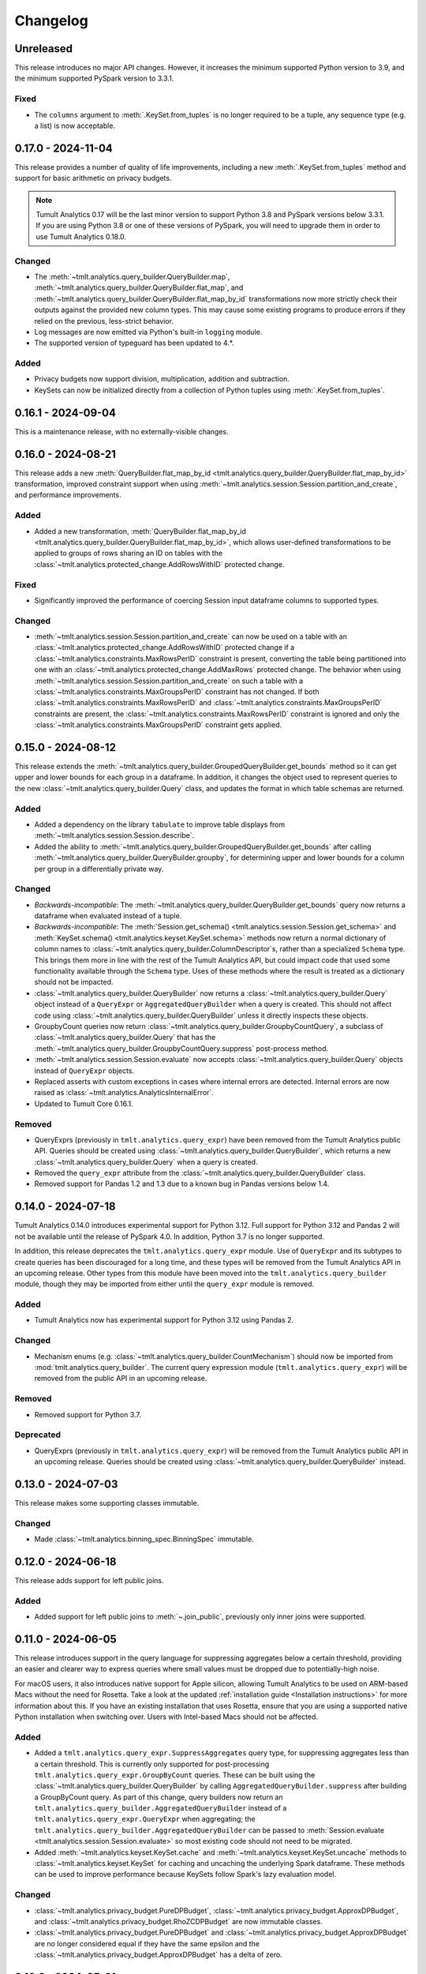 ..
    SPDX-License-Identifier: CC-BY-SA-4.0
    Copyright Tumult Labs 2024
.. _analytics-changelog:

Changelog
=========

Unreleased
----------

This release introduces no major API changes.
However, it increases the minimum supported Python version to 3.9, and the minimum supported PySpark version to 3.3.1.


Fixed
~~~~~
- The ``columns`` argument to :meth:`.KeySet.from_tuples` is no longer required to be a tuple, any sequence type (e.g. a list) is now acceptable.

.. _v0.17.0:

0.17.0 - 2024-11-04
-------------------

This release provides a number of quality of life improvements, including a new :meth:`.KeySet.from_tuples` method and support for basic arithmetic on privacy budgets.


.. note::

   Tumult Analytics 0.17 will be the last minor version to support Python 3.8 and PySpark versions below 3.3.1.
   If you are using Python 3.8 or one of these versions of PySpark, you will need to upgrade them in order to use Tumult Analytics 0.18.0.

Changed
~~~~~~~
- The :meth:`~tmlt.analytics.query_builder.QueryBuilder.map`, :meth:`~tmlt.analytics.query_builder.QueryBuilder.flat_map`, and :meth:`~tmlt.analytics.query_builder.QueryBuilder.flat_map_by_id` transformations now more strictly check their outputs against the provided new column types.
  This may cause some existing programs to produce errors if they relied on the previous, less-strict behavior.
- Log messages are now emitted via Python's built-in ``logging`` module.
- The supported version of typeguard has been updated to 4.*.

Added
~~~~~
- Privacy budgets now support division, multiplication, addition and subtraction.
- KeySets can now be initialized directly from a collection of Python tuples using :meth:`.KeySet.from_tuples`.


.. _v0.16.1:

0.16.1 - 2024-09-04
-------------------

This is a maintenance release, with no externally-visible changes.

.. _v0.16.0:

0.16.0 - 2024-08-21
-------------------
This release adds a new :meth:`QueryBuilder.flat_map_by_id <tmlt.analytics.query_builder.QueryBuilder.flat_map_by_id>` transformation, improved constraint support when using :meth:`~tmlt.analytics.session.Session.partition_and_create`, and performance improvements.

Added
~~~~~
- Added a new transformation, :meth:`QueryBuilder.flat_map_by_id <tmlt.analytics.query_builder.QueryBuilder.flat_map_by_id>`, which allows user-defined transformations to be applied to groups of rows sharing an ID on tables with the :class:`~tmlt.analytics.protected_change.AddRowsWithID` protected change.


Fixed
~~~~~
- Significantly improved the performance of coercing Session input dataframe columns to supported types.

Changed
~~~~~~~
- :meth:`~tmlt.analytics.session.Session.partition_and_create` can now be used on a table with an :class:`~tmlt.analytics.protected_change.AddRowsWithID` protected change if a :class:`~tmlt.analytics.constraints.MaxRowsPerID` constraint is present, converting the table being partitioned into one with an :class:`~tmlt.analytics.protected_change.AddMaxRows` protected change.
  The behavior when using :meth:`~tmlt.analytics.session.Session.partition_and_create` on such a table with a :class:`~tmlt.analytics.constraints.MaxGroupsPerID` constraint has not changed.
  If both :class:`~tmlt.analytics.constraints.MaxRowsPerID` and :class:`~tmlt.analytics.constraints.MaxGroupsPerID` constraints are present, the :class:`~tmlt.analytics.constraints.MaxRowsPerID` constraint is ignored and only the :class:`~tmlt.analytics.constraints.MaxGroupsPerID` constraint gets applied.

.. _v0.15.0:

0.15.0 - 2024-08-12
-------------------
This release extends the :meth:`~tmlt.analytics.query_builder.GroupedQueryBuilder.get_bounds` method so it can get upper and lower bounds for each group in a dataframe.
In addition, it changes the object used to represent queries to the new :class:`~tmlt.analytics.query_builder.Query` class, and updates the format in which table schemas are returned.


Added
~~~~~
- Added a dependency on the library ``tabulate`` to improve table displays from :meth:`~tmlt.analytics.session.Session.describe`.
- Added the ability to :meth:`~tmlt.analytics.query_builder.GroupedQueryBuilder.get_bounds` after calling :meth:`~tmlt.analytics.query_builder.QueryBuilder.groupby`, for determining upper and lower bounds for a column per group in a differentially private way.

Changed
~~~~~~~
- *Backwards-incompatible*: The :meth:`~tmlt.analytics.query_builder.QueryBuilder.get_bounds` query now returns a dataframe when evaluated instead of a tuple.
- *Backwards-incompatible*: The :meth:`Session.get_schema() <tmlt.analytics.session.Session.get_schema>` and :meth:`KeySet.schema() <tmlt.analytics.keyset.KeySet.schema>` methods now return a normal dictionary of column names to :class:`~tmlt.analytics.query_builder.ColumnDescriptor`\ s, rather than a specialized ``Schema`` type.
  This brings them more in line with the rest of the Tumult Analytics API, but could impact code that used some functionality available through the ``Schema`` type.
  Uses of these methods where the result is treated as a dictionary should not be impacted.
- :class:`~tmlt.analytics.query_builder.QueryBuilder` now returns a :class:`~tmlt.analytics.query_builder.Query` object instead of a ``QueryExpr`` or ``AggregatedQueryBuilder`` when a query is created.
  This should not affect code using :class:`~tmlt.analytics.query_builder.QueryBuilder` unless it directly inspects these objects.
- GroupbyCount queries now return :class:`~tmlt.analytics.query_builder.GroupbyCountQuery`, a subclass of :class:`~tmlt.analytics.query_builder.Query` that has the :meth:`~tmlt.analytics.query_builder.GroupbyCountQuery.suppress` post-process method.
- :meth:`~tmlt.analytics.session.Session.evaluate` now accepts :class:`~tmlt.analytics.query_builder.Query` objects instead of ``QueryExpr`` objects.
- Replaced asserts with custom exceptions in cases where internal errors are detected.
  Internal errors are now raised as :class:`~tmlt.analytics.AnalyticsInternalError`.
- Updated to Tumult Core 0.16.1.

Removed
~~~~~~~
- QueryExprs (previously in ``tmlt.analytics.query_expr``) have been removed from the Tumult Analytics public API.
  Queries should be created using :class:`~tmlt.analytics.query_builder.QueryBuilder`, which returns a new :class:`~tmlt.analytics.query_builder.Query` when a query is created.
- Removed the ``query_expr`` attribute from the :class:`~tmlt.analytics.query_builder.QueryBuilder` class.
- Removed support for Pandas 1.2 and 1.3 due to a known bug in Pandas versions below 1.4.

.. _v0.14.0:

0.14.0 - 2024-07-18
-------------------

Tumult Analytics 0.14.0 introduces experimental support for Python 3.12.
Full support for Python 3.12 and Pandas 2 will not be available until the release of PySpark 4.0.
In addition, Python 3.7 is no longer supported.

In addition, this release deprecates the ``tmlt.analytics.query_expr`` module.
Use of ``QueryExpr`` and its subtypes to create queries has been discouraged for a long time, and these types will be removed from the Tumult Analytics API in an upcoming release.
Other types from this module have been moved into the ``tmlt.analytics.query_builder`` module, though they may be imported from either until the ``query_expr`` module is removed.

Added
~~~~~
- Tumult Analytics now has experimental support for Python 3.12 using Pandas 2.

Changed
~~~~~~~
- Mechanism enums (e.g. :class:`~tmlt.analytics.query_builder.CountMechanism`) should now be imported from :mod:`tmlt.analytics.query_builder`.
  The current query expression module (``tmlt.analytics.query_expr``) will be removed from the public API in an upcoming release.

Removed
~~~~~~~
- Removed support for Python 3.7.

Deprecated
~~~~~~~~~~
- QueryExprs (previously in ``tmlt.analytics.query_expr``) will be removed from the Tumult Analytics public API in an upcoming release.
  Queries should be created using :class:`~tmlt.analytics.query_builder.QueryBuilder` instead.

.. _v0.13.0:

0.13.0 - 2024-07-03
-------------------
This release makes some supporting classes immutable.


Changed
~~~~~~~
- Made :class:`~tmlt.analytics.binning_spec.BinningSpec` immutable.

.. _v0.12.0:

0.12.0 - 2024-06-18
-------------------

This release adds support for left public joins.

Added
~~~~~
- Added support for left public joins to :meth:`~.join_public`, previously only inner joins were supported.



.. _v0.11.0:

0.11.0 - 2024-06-05
-------------------

This release introduces support in the query language for suppressing aggregates below a certain threshold, providing an easier and clearer way to express queries where small values must be dropped due to potentially-high noise.

For macOS users, it also introduces native support for Apple silicon, allowing Tumult Analytics to be used on ARM-based Macs without the need for Rosetta.
Take a look at the updated :ref:`installation guide <Installation instructions>` for more information about this.
If you have an existing installation that uses Rosetta, ensure that you are using a supported native Python installation when switching over.
Users with Intel-based Macs should not be affected.

Added
~~~~~
- Added a ``tmlt.analytics.query_expr.SuppressAggregates`` query type, for suppressing aggregates less than a certain threshold.
  This is currently only supported for post-processing ``tmlt.analytics.query_expr.GroupByCount`` queries.
  These can be built using the :class:`~tmlt.analytics.query_builder.QueryBuilder` by calling ``AggregatedQueryBuilder.suppress`` after building a GroupByCount query.
  As part of this change, query builders now return an ``tmlt.analytics.query_builder.AggregatedQueryBuilder`` instead of a ``tmlt.analytics.query_expr.QueryExpr`` when aggregating;
  the ``tmlt.analytics.query_builder.AggregatedQueryBuilder`` can be passed to :meth:`Session.evaluate <tmlt.analytics.session.Session.evaluate>` so most existing code should not need to be migrated.
- Added :meth:`~tmlt.analytics.keyset.KeySet.cache` and :meth:`~tmlt.analytics.keyset.KeySet.uncache` methods to :class:`~tmlt.analytics.keyset.KeySet` for caching and uncaching the underlying Spark dataframe.
  These methods can be used to improve performance because KeySets follow Spark's lazy evaluation model.

Changed
~~~~~~~
- :class:`~tmlt.analytics.privacy_budget.PureDPBudget`, :class:`~tmlt.analytics.privacy_budget.ApproxDPBudget`, and :class:`~tmlt.analytics.privacy_budget.RhoZCDPBudget` are now immutable classes.
- :class:`~tmlt.analytics.privacy_budget.PureDPBudget` and :class:`~tmlt.analytics.privacy_budget.ApproxDPBudget` are no longer considered equal if they have the same epsilon and the :class:`~tmlt.analytics.privacy_budget.ApproxDPBudget` has a delta of zero.

.. _v0.10.2:

0.10.2 - 2024-05-31
-------------------

Changed
~~~~~~~
- Column order is now preserved when selecting columns from a :class:`~tmlt.analytics.keyset.KeySet`.

.. _v0.10.1:

0.10.1 - 2024-05-28
-------------------

This release contains no externally-visible changes from the previous version.


.. _v0.10.0:

0.10.0 - 2024-05-17
-------------------

This release adds a new :meth:`~tmlt.analytics.query_builder.QueryBuilder.get_bounds` aggregation.
It also includes performance improvements for :class:`~tmlt.analytics.keyset.KeySet`\ s, and other quality-of-life improvements.

Added
~~~~~
- Added the :meth:`QueryBuilder.get_bounds <tmlt.analytics.query_builder.QueryBuilder.get_bounds>` function, for determining upper and lower bounds for a column in a differentially private way.

Changed
~~~~~~~
- If a :class:`~tmlt.analytics.session.Session.Builder` has only one
  private dataframe *and* that dataframe uses the
  :class:`~tmlt.analytics.protected_change.AddRowsWithID` protected change,
  the relevant ID space will automatically be added to the Builder when
  :meth:`~tmlt.analytics.session.Session.Builder.build` is called.
- :class:`~tmlt.analytics.keyset.KeySet` is now an abstract class, in order to
  make some KeySet operations (column selection after cross-products) more
  efficient.
  Behavior is unchanged for users of the :meth:`~tmlt.analytics.keyset.KeySet.from_dict`
  and :meth:`~tmlt.analytics.keyset.KeySet.from_dataframe` constructors.

Fixed
~~~~~
- Stopped trying to set extra options for Java 11 and removed error when options are not set. Removed ``get_java_11_config()``.
- Updated minimum supported Spark version to 3.1.1 to prevent Java 11 error.

.. _v0.9.0:

0.9.0 - 2024-04-16
------------------

This is a maintenance release, fixing a number of bugs and improving our API documentation.

Note that the 0.9.x release series will be the last to support Python 3.7, which has not been receiving security updates for several months.
If this is a problem, please `reach out to us <mailto:info@tmlt.io>`_.

Changed
~~~~~~~
- :class:`~tmlt.analytics.keyset.KeySet` equality is now performed without converting the underlying dataframe to Pandas.
- :meth:`~tmlt.analytics.session.Session.partition_and_create`: the ``column`` and ``splits`` arguments are now annotated as required.
- The minimum supported version of Tumult Core is now 0.13.0.
- The :meth:`QueryBuilder.variance <tmlt.analytics.query_builder.QueryBuilder.variance>`, :meth:`QueryBuilder.stdev <tmlt.analytics.query_builder.QueryBuilder.stdev>`, :meth:`GroupedQueryBuilder.variance <tmlt.analytics.query_builder.GroupedQueryBuilder.variance>`, and :meth:`GroupedQueryBuilder.stdev <tmlt.analytics.query_builder.GroupedQueryBuilder.stdev>` methods now calculate the sample variance or standard deviation, rather than the population variance or standard deviation.

Removed
~~~~~~~
- *Backwards-incompatible*: The ``stability`` and ``grouping_column`` parameters to :meth:`Session.from_dataframe <tmlt.analytics.session.Session.from_dataframe>` and :meth:`Session.Builder.with_private_dataframe <tmlt.analytics.session.Session.Builder.with_private_dataframe>` have been removed (deprecated since :ref:`0.7.0 <v0.7.0>`).
  As a result, the ``protected_change`` parameter to those methods is now required.

Fixed
~~~~~
- The error message when attempting to overspend an :class:`~tmlt.analytics.privacy_budget.ApproxDPBudget` now more clearly indicates which component of the budget was insufficient to evaluate the query.
- :meth:`QueryBuilder.get_groups <tmlt.analytics.query_builder.QueryBuilder.get_groups>` now automatically excludes ID columns if no columns are specified.
- Flat maps now correctly ignore ``max_rows`` when it does not apply.
  Previously they would raise a warning saying that ``max_rows`` was ignored, but would still use it to limit the number of rows in the output.

.. _v0.8.3:

0.8.3 - 2024-02-27
------------------

This is a maintenance release that adds support for newer versions of Tumult Core. It contains no API changes.

.. _v0.8.2:

0.8.2 - 2023-11-29
------------------

This release addresses a serious security vulnerability in PyArrow: `CVE-2023-47248 <https://nvd.nist.gov/vuln/detail/CVE-2023-47248>`__.
It is **strongly recommended** that all users update to this version of Analytics or apply one of the mitigations described in the `GitHub Advisory <https://github.com/advisories/GHSA-5wvp-7f3h-6wmm>`__.

Changed
~~~~~~~
- Increased minimum supported version of Tumult Core to 0.11.5.
  As a result:

  - Increased the minimum supported version of PyArrow to 14.0.1 for Python 3.8 and above.
  - Added dependency on ``pyarrow-hotfix`` on Python 3.7.
    Note that if you are using Python 3.7, the hotfix must be imported before using PySpark in order to be effective.
    Analytics imports the hotfix, so importing Analytics before using Spark will also work.

.. _v0.8.1:

0.8.1 - 2023-10-30
------------------

This release adds support for Python 3.11, as well as compatibility with newer versions of various dependencies, including PySpark.
It also includes documentation improvements, but no API changes.

.. _v0.8.0:

0.8.0 - 2023-08-15
------------------

This is a maintenance release that addresses a performance regression for complex queries and improves naming consistency in some areas of the Tumult Analytics API.

Added
~~~~~
- Added the :meth:`QueryBuilder.get_groups <tmlt.analytics.query_builder.QueryBuilder.get_groups>` function, for determining groupby keys for a table in a differentially private way.

Changed
~~~~~~~
- *Backwards-incompatible*: Renamed ``DropExcess.max_records`` to :attr:`~tmlt.analytics.truncation_strategy.TruncationStrategy.DropExcess.max_rows`.
- *Backwards-incompatible*: Renamed ``FlatMap.max_num_rows`` to ``FlatMap.max_rows``.
- Changed the name of an argument for :meth:`QueryBuilder.flat_map()<tmlt.analytics.query_builder.QueryBuilder.flat_map>` from ``max_num_rows`` to ``max_rows``. The old ``max_num_rows`` argument is deprecated and will be removed in a future release.

Fixed
~~~~~
- Upgrades to version 0.11 of Tumult Core.
  This addresses a performance issue introduced in Tumult Analytics 0.7.0 where some complex queries compiled much more slowly than they had previously.

.. _v0.7.3:

0.7.3 - 2023-07-13
------------------

Fixed
~~~~~
- Fixed a crash in public and private joins.

.. _v0.7.2:

0.7.2 - 2023-06-15
------------------

This release adds support for running Tumult Analytics on Python 3.10.
It also enables adding continuous Gaussian noise to query results, and addresses a number of bugs and API inconsistencies.

Added
~~~~~
- Tumult Analytics now supports Python 3.10 in addition to the previously-supported versions.
- Queries evaluated with zCDP budgets can now use continuous Gaussian noise, allowing the use of Gaussian noise for queries with non-integer results.

Changed
~~~~~~~
- The :meth:`QueryBuilder.replace_null_and_nan()<tmlt.analytics.query_builder.QueryBuilder.replace_null_and_nan>` and :meth:`QueryBuilder.drop_null_and_nan()<tmlt.analytics.query_builder.QueryBuilder.drop_null_and_nan>` methods now accept empty column specifications on tables with an :class:`~tmlt.analytics.protected_change.AddRowsWithID` protected change.
  Replacing/dropping nulls on ID columns is still not allowed, but the ID column will now automatically be excluded in this case rather than raising an exception.
- :meth:`BinningSpec.bins()<tmlt.analytics.binning_spec.BinningSpec.bins>` used to only include the NaN bin if the provided bin edges were floats.
  However, float-valued columns can be binned with integer bin edges, which resulted in a confusing situation where a :class:`~tmlt.analytics.binning_spec.BinningSpec` could indicate that it would not use a NaN bin but still place values in the NaN bin.
  To avoid this, :meth:`BinningSpec.bins()<tmlt.analytics.binning_spec.BinningSpec.bins>` now always includes the NaN bin if one was specified, regardless of whether the bin edge type can represent NaN values.
- The automatically-generated bin names in :class:`~tmlt.analytics.binning_spec.BinningSpec` now quote strings when they are used as bin edges.
  For example, the bin generated by ``BinningSpec(["0", "1"])`` is now ``['0', '1']`` where it was previously ``[0, 1]``.
  Bins with edges of other types are not affected.

Fixed
~~~~~
- Creating a :class:`~tmlt.analytics.session.Session` with multiple tables in an ID space used to fail if some of those tables' ID columns allowed nulls and others did not.
  This no longer occurs, and in such cases all of the tables' ID columns are made nullable.

.. _v0.7.1:

0.7.1 - 2023-05-23
------------------

This is a maintenance release that mainly contains documentation updates.
It also fixes a bug where installing Tumult Analytics using pip 23 and above could fail due to a dependency mismatch.

.. _v0.7.0:

0.7.0 - 2023-04-27
------------------

This release adds support for *privacy identifiers*:
Tumult Analytics can now protect input tables in which the differential privacy guarantee needs to hide the presence of arbitrarily many rows sharing the same value in a particular column.
For example, this may be used to protect each user of a service when every row in a table is associated with a user ID.

Privacy identifiers are set up using the new :class:`~tmlt.analytics.protected_change.AddRowsWithID` protected change.
A number of features have been added to the API to support this, including alternative behaviors for various query transformations when working with IDs and the new concept of :mod:`~tmlt.analytics.constraints`.
To get started with these features, take a look at the new :ref:`Working with privacy IDs <Working with privacy IDs>` and :ref:`Doing more with privacy IDs <Advanced IDs features>` tutorials.

Added
~~~~~
- A new :class:`~tmlt.analytics.protected_change.AddRowsWithID` protected change has been added, which protects the addition or removal of all rows with the same value in a specified column.
  See the documentation for :class:`~tmlt.analytics.protected_change.AddRowsWithID` and the :ref:`Doing more with privacy IDs <Advanced IDs features>` tutorial for more information.

  - When creating a Session with :class:`~tmlt.analytics.protected_change.AddRowsWithID` using a :class:`Session.Builder<tmlt.analytics.session.Session.Builder>`, you must use the new :meth:`~tmlt.analytics.session.Session.Builder.with_id_space` method to specify the identifier space(s) of tables using this protected change.
  - When creating a Session with :meth:`Session.from_dataframe()<tmlt.analytics.session.Session.from_dataframe>`, specifying an ID space is not necessary.

- :class:`~tmlt.analytics.query_builder.QueryBuilder` has a new method, :meth:`~tmlt.analytics.query_builder.QueryBuilder.enforce`, for enforcing constraints on a table.
  Types for representing these constraints are located in the new :mod:`tmlt.analytics.constraints` module.
- A new method, :meth:`Session.describe()<tmlt.analytics.session.Session.describe>`, has been added to provide a summary of the tables in a :class:`~tmlt.analytics.session.Session`, or of a single table or the output of a query.

Changed
~~~~~~~
- :meth:`QueryBuilder.join_private()<tmlt.analytics.query_builder.QueryBuilder.join_private>` now accepts the name of a private table as ``right_operand``.
  For example, ``QueryBuilder("table").join_private("foo")`` is equivalent to ``QueryBuilder("table").join_private(QueryBuilder("foo"))``.
- The ``max_num_rows`` parameter to :meth:`QueryBuilder.flat_map()<tmlt.analytics.query_builder.QueryBuilder.flat_map>` is now optional when applied to tables with an :class:`~tmlt.analytics.protected_change.AddRowsWithID` protected change.
- *Backwards-incompatible*: The parameters to :meth:`QueryBuilder.flat_map()<tmlt.analytics.query_builder.QueryBuilder.flat_map>` have been reordered, moving ``max_num_rows`` to be the last parameter.
- *Backwards-incompatible*: The lower and upper bounds for quantile, sum, average, variance, and standard deviation queries can no longer be equal to one another.
  The lower bound must now be strictly less than the upper bound.
- *Backwards-incompatible*: Renamed :meth:`QueryBuilder.filter()<tmlt.analytics.query_builder.QueryBuilder.filter>` ``predicate`` argument to ``condition``.
- *Backwards-incompatible*: Renamed ``tmlt.analytics.query_expr.Filter`` query expression ``predicate`` property to ``condition``.
- *Backwards-incompatible*: Renamed :meth:`KeySet.filter()<tmlt.analytics.keyset.KeySet.filter>` ``expr`` argument to ``condition``.

Deprecated
~~~~~~~~~~
- The ``stability`` and ``grouping_column`` parameters to :class:`Session.from_dataframe()<tmlt.analytics.session.Session.from_dataframe>` and :class:`Session.Builder.with_private_dataframe()<tmlt.analytics.session.Session.Builder.with_private_dataframe>` are deprecated, and will be removed in a future release.
  The ``protected_change`` parameter should be used instead, and will become required.

Removed
~~~~~~~
- The ``attr_name`` parameter to :class:`Session.partition_and_create()<tmlt.analytics.session.Session.partition_and_create>`, which was deprecated in version 0.5.0, has been removed.

Fixed
~~~~~
- :meth:`Session.add_public_datafame()<tmlt.analytics.session.Session.add_public_dataframe>` used to allow creation of a public table with the same name as an existing public table, which was neither intended nor fully supported by some :class:`~tmlt.analytics.session.Session` methods.
  It now raises a ``ValueError`` in this case.
- Some query patterns on tables containing nulls could cause grouped aggregations to produce the wrong set of group keys in their output.
  This no longer happens.
- In certain unusual cases, join transformations could erroneously drop rows containing nulls in columns that were not being joined on.
  These rows are no longer dropped.

.. _v0.6.1:

0.6.1 - 2022-12-07
------------------

This is a maintenance release which introduces a number of documentation improvements, but has no publicly-visible API changes.

.. _v0.6.0:

0.6.0 - 2022-12-06
------------------

.. _changelog#protected-change:

This release introduces a new way to specify what unit of data is protected by the privacy guarantee of a :class:`~tmlt.analytics.session.Session`.
A new ``protected_change`` parameter is available when creating a :class:`~tmlt.analytics.session.Session`, taking an instance of the new :class:`~tmlt.analytics.protected_change.ProtectedChange` class which describes the largest unit of data in the resulting table on which the differential privacy guarantee will hold.
See the documentation for the :mod:`~tmlt.analytics.protected_change` module for more information about the available protected changes and how to use them.

The ``stability`` and ``grouping_column`` parameters which were used to specify this information are still accepted, and work as before, but they will be deprecated and eventually removed in future releases.
The default behavior of assuming ``stability=1`` if no other information is given will also be deprecated and removed, on a similar timeline to ``stability`` and ``grouping_column``; instead, explicitly specify ``protected_change=AddOneRow()``.
These changes should make the privacy guarantees provided by the :class:`~tmlt.analytics.session.Session` interface easier to understand and harder to misuse, and allow for future support for other units of protection that were not representable with the existing API.

Added
~~~~~
- As described above, :meth:`Session.Builder.with_private_dataframe <tmlt.analytics.session.Session.Builder.with_private_dataframe>` and :meth:`Session.from_dataframe <tmlt.analytics.session.Session.from_dataframe>` now have a new parameter, ``protected_change``.
  This parameter takes an instance of one of the classes defined in the new :mod:`~tmlt.analytics.protected_change` module, specifying the unit of data in the corresponding table to be protected.

0.5.1 - 2022-11-16
------------------

Changed
~~~~~~~

-  Updated to Tumult Core 0.6.0.

.. _v0.5.0:

0.5.0 - 2022-10-17
------------------

Added
~~~~~

-  Added a diagram to the API reference page.
-  Analytics now does an additional Spark configuration check for users running Java 11+ at the time of Analytics Session initialization. If the user is running Java 11 or higher with an incorrect Spark configuration, Analytics raises an informative exception.
-  Added a method to check that basic Analytics functionality works (``tmlt.analytics.utils.check_installation``).

Changed
~~~~~~~

-  *Backwards-incompatible*: Changed argument names for ``QueryBuilder.count_distinct`` and ``KeySet.__getitem__`` from ``cols`` to ``columns``, for consistency. The old argument has been deprecated, but is still available.
-  *Backwards-incompatible*: Changed the argument name for ``Session.partition_and_create`` from ``attr_name`` to ``column``. The old argument has been deprecated, but is still available.
-  Improved the error message shown when a filter expression is invalid.
-  Updated to Tumult Core 0.5.0.
   As a result, ``python-flint`` is no longer a transitive dependency, simplifying the Analytics installation process.

Deprecated
~~~~~~~~~~

-  The contents of the ``cleanup`` module have been moved to the ``utils`` module. The ``cleanup`` module will be removed in a future version.

.. _v0.4.2:

0.4.2 - 2022-09-06
------------------

Fixed
~~~~~

-  Switched to Core version 0.4.3 to avoid warnings when evaluating some queries.

.. _v0.4.1:

0.4.1 - 2022-08-25
------------------

Added
~~~~~

-  Added ``QueryBuilder.histogram`` function, which provides a shorthand for generating binned data counts.
-  Analytics now checks to see if the user is running Java 11 or higher. If they are, Analytics either sets the appropriate Spark options (if Spark is not yet running) or raises an informative exception (if Spark is running and configured incorrectly).

Changed
~~~~~~~

-  Improved documentation for ``QueryBuilder.map`` and ``QueryBuilder.flat_map``.

Fixed
~~~~~

-  Switched to Core version 0.4.2, which contains a fix for an issue that sometimes caused queries to fail to be compiled.

.. _v0.4.0:

0.4.0 - 2022-07-22
------------------

Added
~~~~~

-  ``Session.from_dataframe`` and ``Session.Builder.with_private_dataframe`` now have a ``grouping_column`` option and support non-integer stabilities.
   This allows setting up grouping columns like those that result from grouping flatmaps when loading data.
   This is an advanced feature, and should be used carefully.

.. _v0.3.0:

0.3.0 - 2022-06-23
------------------

Added
~~~~~

-  Added ``QueryBuilder.bin_column`` and an associated ``BinningSpec`` type.
-  Dates may now be used in ``KeySet``\ s.
-  Added support for DataFrames containing NaN and null values. Columns created by Map and FlatMap are now marked as potentially containing NaN and null values.
-  Added ``QueryBuilder.replace_null_and_nan`` function, which replaces null and NaN values with specified defaults.
-  Added ``QueryBuilder.replace_infinite`` function, which replaces positive and negative infinity values with specified defaults.
-  Added ``QueryBuilder.drop_null_and_nan`` function, which drops null and NaN values for specified columns.
-  Added ``QueryBuilder.drop_infinite`` function, which drops infinite values for specified columns.
-  Aggregations (sum, quantile, average, variance, and standard deviation) now silently drop null and NaN values before being performed.
-  Aggregations (sum, quantile, average, variance, and standard deviation) now silently clamp infinite values (+infinity and -infinity) to the query’s lower and upper bounds.
-  Added a ``cleanup`` module with two functions: a ``cleanup`` function to remove the current temporary table (which should be called before ``spark.stop()``), and a ``remove_all_temp_tables`` function that removes all temporary tables ever created by Analytics.
-  Added a topic guide in the documentation for Tumult Analytics’ treatment of null, NaN, and infinite values.

Changed
~~~~~~~

-  *Backwards-incompatible*: Sessions no longer allow DataFrames to contain a column named ``""`` (the empty string).
-  *Backwards-incompatible*: You can no longer call ``Session.Builder.with_privacy_budget`` multiple times on the same builder.
-  *Backwards-incompatible*: You can no longer call ``Session.add_private_data`` multiple times with the same source id.
-  *Backwards-incompatible*: Sessions now use the DataFrame’s schema to determine which columns are nullable.

Removed
~~~~~~~

-  *Backwards-incompatible*: Removed ``groupby_public_source`` and ``groupby_domains`` from ``QueryBuilder``.
-  *Backwards-incompatible*: ``Session.from_csv`` and CSV-related methods on ``Session.Builder`` have been removed.
   Instead, use ``spark.read.csv`` along with ``Session.from_dataframe`` and other dataframe-based methods.
-  *Backwards-incompatible*: Removed ``validate`` option from ``Session.from_dataframe``, ``Session.add_public_dataframe``, ``Session.Builder.with_private_dataframe``, ``Session.Builder.with_public_dataframe``.
-  *Backwards-incompatible*: Removed ``KeySet.contains_nan_or_null``.

Fixed
~~~~~

-  *Backwards-incompatible*: ``KeySet``\ s now explicitly check for and disallow the use of floats and timestamps as keys.
   This has always been the intended behavior, but it was previously not checked for and could work or cause non-obvious errors depending on the situation.
-  ``KeySet.dataframe()`` now always returns a dataframe where all rows are distinct.
-  Under certain circumstances, evaluating a ``GroupByCountDistinct`` query expression used to modify the input ``QueryExpr``.
   This no longer occurs.
-  It is now possible to partition on a column created by a grouping flat map, which used to raise exception from Core.

.. _v0.2.1:

0.2.1 - 2022-04-14 (internal release)
-------------------------------------

Added
~~~~~

-  Added support for basic operations (filter, map, etc.) on Spark date and timestamp columns.
   ``ColumnType`` has two new variants, ``DATE`` and ``TIMESTAMP``, to support these.
-  Future documentation will now include any exceptions defined in Analytics.

Changed
~~~~~~~

-  Switch session to use Persist/Unpersist instead of Cache.

.. _v0.2.0:

0.2.0 - 2022-03-28 (internal release)
-------------------------------------

Removed
~~~~~~~

-  Multi-query evaluate support is entirely removed.
-  Columns that are neither floats nor doubles will no longer be checked for NaN values.
-  The ``BIT`` variant of the ``ColumnType`` enum was removed, as it was not supported elsewhere in Analytics.

Changed
~~~~~~~

-  *Backwards-incompatible*: Renamed ``query_exprs`` parameter in ``Session.evaluate`` to ``query_expr``.
-  *Backwards-incompatible*: ``QueryBuilder.join_public`` and the ``JoinPublic`` query expression can now accept public tables specified as Spark dataframes. The existing behavior using public source IDs is still supported, but the ``public_id`` parameter/property is now called ``public_table``.
-  Installation on Python 3.7.1 through 3.7.3 is now allowed.
-  KeySets now do type coercion on creation, matching the type coercion that Sessions do for private sources.
-  Sessions created by ``partition_and_create`` must be used in the order they were created, and using the parent session will forcibly close all child sessions.
   Sessions can be manually closed with ``session.stop()``.

Fixed
~~~~~

-  Joining with a public table that contains no NaNs, but has a column where NaNs are allowed, previously caused an error when compiling queries. This is now handled correctly.

.. _v0.1.1:

0.1.1 - 2022-02-28 (internal release)
-------------------------------------

Added
~~~~~

-  Added a ``KeySet`` class, which will eventually be used for all GroupBy queries.
-  Added ``QueryBuilder.groupby()``, a new group-by based on ``KeySet``\ s.

Changed
~~~~~~~

-  The Analytics library now uses ``KeySet`` and ``QueryBuilder.groupby()`` for all
   GroupBy queries.
-  The various ``Session`` methods for loading in data from CSV no longer support loading the data’s schema from a file.
-  Made Session return a more user-friendly error message when the user provides a privacy budget of 0.
-  Removed all instances of the old name of this library, and replaced them with “Analytics”

Deprecated
~~~~~~~~~~

-  ``QueryBuilder.groupby_domains()`` and ``QueryBuilder.groupby_public_source()`` are now deprecated in favor of using ``QueryBuilder.groupby()`` with ``KeySet``\ s.
   They will be removed in a future version.

.. _v0.1.0:

0.1.0 - 2022-02-15 (internal release)
-------------------------------------

Added
~~~~~

-  Initial release.
